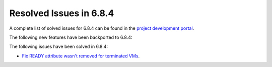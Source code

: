 .. _resolved_issues_684:

Resolved Issues in 6.8.4
--------------------------------------------------------------------------------

A complete list of solved issues for 6.8.4 can be found in the `project development portal <https://github.com/OpenNebula/one/milestone/77?closed=1>`__.


The following new features have been backported to 6.8.4:



The following issues have been solved in 6.8.4:

- `Fix READY attribute wasn't removed for terminated VMs <https://github.com/OpenNebula/one/issues/6476>`__.
